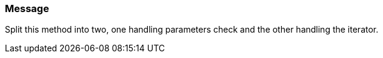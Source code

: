 === Message

Split this method into two, one handling parameters check and the other handling the iterator.

